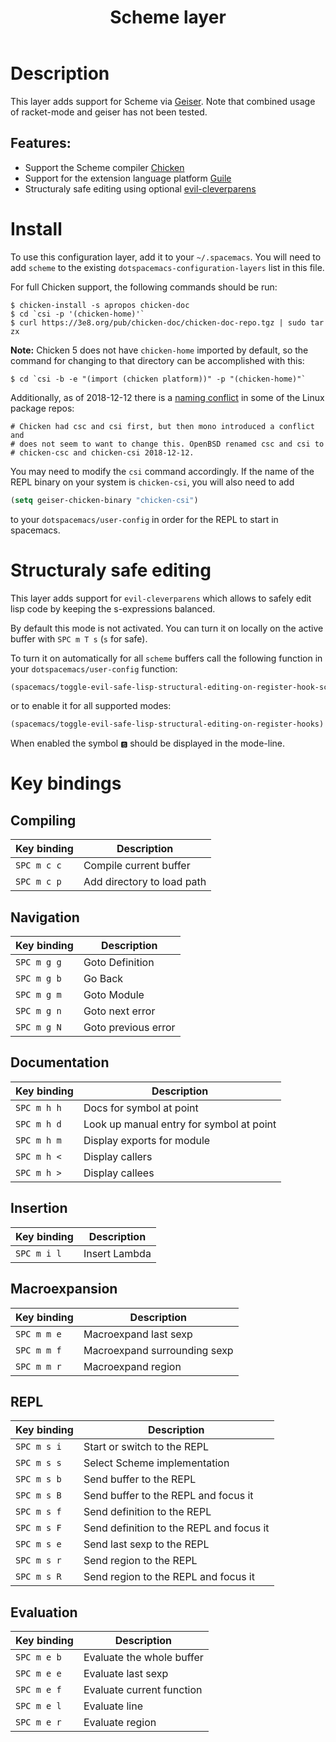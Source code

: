 #+TITLE: Scheme layer

#+TAGS: dsl|layer|lisp|programming

* Table of Contents                     :TOC_5_gh:noexport:
- [[#description][Description]]
  - [[#features][Features:]]
- [[#install][Install]]
- [[#structuraly-safe-editing][Structuraly safe editing]]
- [[#key-bindings][Key bindings]]
  - [[#compiling][Compiling]]
  - [[#navigation][Navigation]]
  - [[#documentation][Documentation]]
  - [[#insertion][Insertion]]
  - [[#macroexpansion][Macroexpansion]]
  - [[#repl][REPL]]
  - [[#evaluation][Evaluation]]

* Description
This layer adds support for Scheme via [[http://geiser.nongnu.org][Geiser]]. Note that combined usage of racket-mode and geiser has not been tested.

** Features:
- Support the Scheme compiler [[https://www.call-cc.org/][Chicken]]
- Support for the extension language platform [[https://www.gnu.org/software/guile/][Guile]]
- Structuraly safe editing using optional [[https://github.com/luxbock/evil-cleverparens][evil-cleverparens]]

* Install
To use this configuration layer, add it to your =~/.spacemacs=. You will need to
add =scheme= to the existing =dotspacemacs-configuration-layers= list in this
file.

For full Chicken support, the following commands should be run:

#+BEGIN_SRC shell
  $ chicken-install -s apropos chicken-doc
  $ cd `csi -p '(chicken-home)'`
  $ curl https://3e8.org/pub/chicken-doc/chicken-doc-repo.tgz | sudo tar zx
#+END_SRC

*Note:* Chicken 5 does not have =chicken-home= imported by default,
so the command for changing to that directory can be accomplished with this:

#+BEGIN_SRC shell
  $ cd `csi -b -e "(import (chicken platform))" -p "(chicken-home)"`
#+END_SRC

Additionally, as of 2018-12-12 there is a [[https://git.archlinux.org/svntogit/community.git/commit/trunk?h=packages/chicken&id=8b9a65eb88d899f7c9c78b56bba5bea5cdba534a][naming conflict]]
in some of the Linux package repos:

#+BEGIN_EXAMPLE
  # Chicken had csc and csi first, but then mono introduced a conflict and
  # does not seem to want to change this. OpenBSD renamed csc and csi to
  # chicken-csc and chicken-csi 2018-12-12.
#+END_EXAMPLE

You may need to modify the =csi= command accordingly. If the name of the
REPL binary on your system is =chicken-csi=, you will also need to add

#+BEGIN_SRC emacs-lisp
  (setq geiser-chicken-binary "chicken-csi")
#+END_SRC

to your =dotspacemacs/user-config= in order for the REPL to start in spacemacs.

* Structuraly safe editing
This layer adds support for =evil-cleverparens= which allows to safely edit
lisp code by keeping the s-expressions balanced.

By default this mode is not activated. You can turn it on locally on the active
buffer with ~SPC m T s~ (=s= for safe).

To turn it on automatically for all =scheme= buffers call the following
function in your =dotspacemacs/user-config= function:

#+BEGIN_SRC emacs-lisp
  (spacemacs/toggle-evil-safe-lisp-structural-editing-on-register-hook-scheme-mode)
#+END_SRC

or to enable it for all supported modes:

#+BEGIN_SRC emacs-lisp
  (spacemacs/toggle-evil-safe-lisp-structural-editing-on-register-hooks)
#+END_SRC

When enabled the symbol =🆂= should be displayed in the mode-line.

* Key bindings
** Compiling

| Key binding | Description                |
|-------------+----------------------------|
| ~SPC m c c~ | Compile current buffer     |
| ~SPC m c p~ | Add directory to load path |

** Navigation

| Key binding | Description         |
|-------------+---------------------|
| ~SPC m g g~ | Goto Definition     |
| ~SPC m g b~ | Go Back             |
| ~SPC m g m~ | Goto Module         |
| ~SPC m g n~ | Goto next error     |
| ~SPC m g N~ | Goto previous error |

** Documentation

| Key binding | Description                              |
|-------------+------------------------------------------|
| ~SPC m h h~ | Docs for symbol at point                 |
| ~SPC m h d~ | Look up manual entry for symbol at point |
| ~SPC m h m~ | Display exports for module               |
| ~SPC m h <~ | Display callers                          |
| ~SPC m h >~ | Display callees                          |

** Insertion

| Key binding | Description   |
|-------------+---------------|
| ~SPC m i l~ | Insert Lambda |

** Macroexpansion

| Key binding | Description                  |
|-------------+------------------------------|
| ~SPC m m e~ | Macroexpand last sexp        |
| ~SPC m m f~ | Macroexpand surrounding sexp |
| ~SPC m m r~ | Macroexpand region           |

** REPL

| Key binding | Description                              |
|-------------+------------------------------------------|
| ~SPC m s i~ | Start or switch to the REPL              |
| ~SPC m s s~ | Select Scheme implementation             |
| ~SPC m s b~ | Send buffer to the REPL                  |
| ~SPC m s B~ | Send buffer to the REPL and focus it     |
| ~SPC m s f~ | Send definition to the REPL              |
| ~SPC m s F~ | Send definition to the REPL and focus it |
| ~SPC m s e~ | Send last sexp to the REPL               |
| ~SPC m s r~ | Send region to the REPL                  |
| ~SPC m s R~ | Send region to the REPL and focus it     |

** Evaluation

| Key binding | Description               |
|-------------+---------------------------|
| ~SPC m e b~ | Evaluate the whole buffer |
| ~SPC m e e~ | Evaluate last sexp        |
| ~SPC m e f~ | Evaluate current function |
| ~SPC m e l~ | Evaluate line             |
| ~SPC m e r~ | Evaluate region           |
